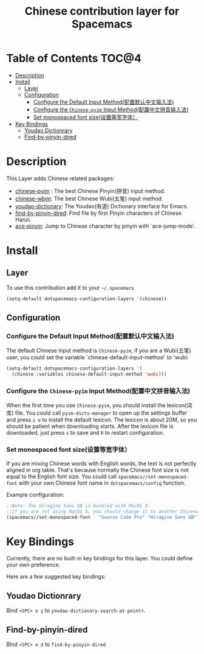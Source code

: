 #+TITLE: Chinese contribution layer for Spacemacs
[[file:img/China.png]]  [[file:img/Chinese.png]]


* Table of Contents                                                   :TOC@4:
 - [[#description][Description]]
 - [[#install][Install]]
     - [[#layer][Layer]]
     - [[#configuration][Configuration]]
         - [[#configure-the-default-input-method配置默认中文输入法][Configure the Default Input Method(配置默认中文输入法)]]
         - [[#configure-the-chinese-pyim-input-method配置中文拼音输入法][Configure the =Chinese-pyim= Input Method(配置中文拼音输入法)]]
         - [[#set-monospaced-font-size设置等宽字体）][Set monospaced font size(设置等宽字体）]]
 - [[#key-bindings][Key Bindings]]
     - [[#youdao-dictionrary][Youdao Dictionrary]]
     - [[#find-by-pinyin-dired][Find-by-pinyin-dired]]

* Description
This Layer adds Chinese related packages:
- [[https://github.com/tumashu/chinese-pyim][chinese-pyim]] : The best Chinese Pinyin(拼音) input method.
- [[https://github.com/andyque/chinese-wbim][chinese-wbim]]: The best Chinese Wubi(五笔) input method.
- [[https://github.com/xuchunyang/youdao-dictionary.el][youdao-dictionary]]: The Youdao(有道) Dictionary interface for Emacs.
- [[https://github.com/redguardtoo/find-by-pinyin-dired][find-by-pinyin-dired]]: Find file by first Pinyin characters of Chinese Hanzi.
- [[https://github.com/cute-jumper/ace-pinyin][ace-pinyin]]: Jump to Chinese character by pinyin with `ace-jump-mode'.
  

* Install
** Layer
To use this contribution add it to your =~/.spacemacs=

#+BEGIN_SRC emacs-lisp
  (setq-default dotspacemacs-configuration-layers '(chinese))
#+END_SRC
** Configuration
*** Configure the Default Input Method(配置默认中文输入法)
The default Chinese input method is =Chinese-pyim=, if you are a Wubi(五笔) user, 
you could set the variable `chinese-default-input-method` to 'wubi:
#+begin_src emacs-lisp
  (setq-default dotspacemacs-configuration-layers '(
    (chinese :variables chinese-default-input-method 'wubi)))
#+end_src
*** Configure the =Chinese-pyim= Input Method(配置中文拼音输入法)
When the first time you use =Chinese-pyim=, you should install the lexicon(词库) file.
You could call =pyim-dicts-manager= to open up the settings buffer and press =i e= to install the default lexicon.
The lexicon is about 20M, so you should be patient when downloading starts.
After the lexicon file is downloaded, just press =s= to save and =R= to restart configuration.
*** Set monospaced font size(设置等宽字体）
If you are mixing Chinese words with English words, the text is not perfectly aligned in org table.
That's because normally the Chinese font size is not equal to the English font size.
You could call =spacemacs//set-monospaced-font= with your own Chinese font name in =dotspacemacs/config= function.

Example configuration:
#+begin_src emacs-lisp
;;Note: The Hiragino Sans GB is bundled with MacOS X. 
;;If you are not using MacOS X, you should change it to another Chinese font name.
(spacemacs//set-monospaced-font   "Source Code Pro" "Hiragino Sans GB" 14 16)
#+end_src



* Key Bindings
Currently, there are no built-in key bindings for this layer. You could define your own preference.

Here are a few suggested key bindings:

** Youdao Dictionrary
Bind ~<SPC> o y~  to =youdao-dictionary-search-at-point+=.

** Find-by-pinyin-dired
Bind ~<SPC> o d~ to =find-by-pinyin-dired=

